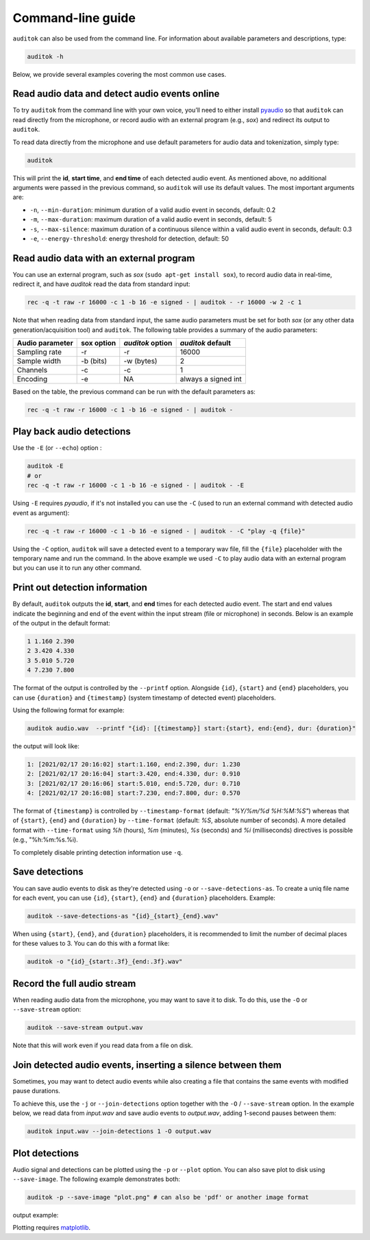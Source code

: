 Command-line guide
==================

``auditok`` can also be used from the command line. For information
about available parameters and descriptions, type:

.. code:: bash

    auditok -h

Below, we provide several examples covering the most common use cases.


Read audio data and detect audio events online
----------------------------------------------

To try ``auditok`` from the command line with your own voice, you’ll need to
either install `pyaudio <https://people.csail.mit.edu/hubert/pyaudio>`_ so
that ``auditok`` can read directly from the microphone, or record audio with
an external program (e.g., `sox`) and redirect its output to ``auditok``.

To read data directly from the microphone and use default parameters for audio
data and tokenization, simply type:

.. code:: bash

    auditok

This will print the **id**, **start time**, and **end time** of each detected
audio event. As mentioned above, no additional arguments were passed in the
previous command, so ``auditok`` will use its default values. The most important
arguments are:


- ``-n``, ``--min-duration``: minimum duration of a valid audio event in seconds, default: 0.2
- ``-m``, ``--max-duration``: maximum duration of a valid audio event in seconds, default: 5
- ``-s``, ``--max-silence``: maximum duration of a continuous silence within a valid audio event in seconds, default: 0.3
- ``-e``, ``--energy-threshold``: energy threshold for detection, default: 50


Read audio data with an external program
----------------------------------------
You can use an external program, such as `sox` (``sudo apt-get install sox``),
to record audio data in real-time, redirect it, and have `auditok` read the data
from standard input:

.. code:: bash

    rec -q -t raw -r 16000 -c 1 -b 16 -e signed - | auditok - -r 16000 -w 2 -c 1

Note that when reading data from standard input, the same audio parameters must
be set for both `sox` (or any other data generation/acquisition tool) and ``auditok``.
The following table provides a summary of the audio parameters:

+-----------------+------------+------------------+-----------------------+
| Audio parameter | sox option | `auditok` option | `auditok` default     |
+=================+============+==================+=======================+
| Sampling rate   | -r         | -r               |                 16000 |
+-----------------+------------+------------------+-----------------------+
| Sample width    | -b (bits)  | -w (bytes)       |                     2 |
+-----------------+------------+------------------+-----------------------+
| Channels        | -c         | -c               |                     1 |
+-----------------+------------+------------------+-----------------------+
| Encoding        | -e         | NA               | always a signed int   |
+-----------------+------------+------------------+-----------------------+

Based on the table, the previous command can be run with the default parameters as:

.. code:: bash

    rec -q -t raw -r 16000 -c 1 -b 16 -e signed - | auditok -


Play back audio detections
--------------------------

Use the ``-E`` (or ``--echo``) option :

.. code:: bash

    auditok -E
    # or
    rec -q -t raw -r 16000 -c 1 -b 16 -e signed - | auditok - -E


Using ``-E`` requires `pyaudio`, if it's not installed you can use the ``-C``
(used to run an external command with detected audio event as argument):

.. code:: bash

    rec -q -t raw -r 16000 -c 1 -b 16 -e signed - | auditok - -C "play -q {file}"

Using the ``-C`` option, ``auditok`` will save a detected event to a temporary wav
file, fill the ``{file}`` placeholder with the temporary name and run the
command. In the above example we used ``-C`` to play audio data with an external
program but you can use it to run any other command.


Print out detection information
-------------------------------

By default, ``auditok`` outputs the **id**, **start**, and **end** times for each
detected audio event. The start and end values indicate the beginning and end of
the event within the input stream (file or microphone) in seconds. Below is an
example of the output in the default format:

.. code:: bash

    1 1.160 2.390
    2 3.420 4.330
    3 5.010 5.720
    4 7.230 7.800

The format of the output is controlled by the ``--printf`` option. Alongside
``{id}``, ``{start}`` and ``{end}`` placeholders, you can use ``{duration}`` and
``{timestamp}`` (system timestamp of detected event) placeholders.

Using the following format for example:

.. code:: bash

    auditok audio.wav  --printf "{id}: [{timestamp}] start:{start}, end:{end}, dur: {duration}"

the output will look like:

.. code:: bash

    1: [2021/02/17 20:16:02] start:1.160, end:2.390, dur: 1.230
    2: [2021/02/17 20:16:04] start:3.420, end:4.330, dur: 0.910
    3: [2021/02/17 20:16:06] start:5.010, end:5.720, dur: 0.710
    4: [2021/02/17 20:16:08] start:7.230, end:7.800, dur: 0.570


The format of ``{timestamp}`` is controlled by ``--timestamp-format`` (default:
`"%Y/%m/%d %H:%M:%S"`) whereas that of ``{start}``, ``{end}`` and ``{duration}``
by ``--time-format`` (default: `%S`, absolute number of seconds). A more detailed
format with ``--time-format`` using `%h` (hours), `%m` (minutes), `%s` (seconds)
and `%i` (milliseconds) directives is possible (e.g., "%h:%m:%s.%i).

To completely disable printing detection information use ``-q``.

Save detections
---------------

You can save audio events to disk as they're detected using ``-o`` or
``--save-detections-as``. To create a uniq file name for each event, you can use
``{id}``, ``{start}``, ``{end}`` and ``{duration}`` placeholders. Example:


.. code:: bash

    auditok --save-detections-as "{id}_{start}_{end}.wav"

When using ``{start}``, ``{end}``, and ``{duration}`` placeholders, it is
recommended to limit the number of decimal places for these values to 3. You
can do this with a format like:

.. code:: bash

    auditok -o "{id}_{start:.3f}_{end:.3f}.wav"


Record the full audio stream
----------------------------

When reading audio data from the microphone, you may want to save it to disk.
To do this, use the ``-O`` or ``--save-stream`` option:

.. code:: bash

    auditok --save-stream output.wav

Note that this will work even if you read data from a file on disk.


Join detected audio events, inserting a silence between them
------------------------------------------------------------

Sometimes, you may want to detect audio events while also
creating a file that contains the same events with modified
pause durations.

To achieve this, use the ``-j`` or ``--join-detections`` option together
with the ``-O`` / ``--save-stream`` option. In the example below, we
read data from `input.wav` and save audio events to `output.wav`, adding
1-second pauses between them:


.. code:: bash

    auditok input.wav --join-detections 1 -O output.wav

Plot detections
---------------

Audio signal and detections can be plotted using the ``-p`` or ``--plot`` option.
You can also save plot to disk using ``--save-image``. The following example
demonstrates both:

.. code:: bash

    auditok -p --save-image "plot.png" # can also be 'pdf' or another image format

output example:

.. image:: figures/example_1.png

Plotting requires `matplotlib <https://matplotlib.org/stable/index.html>`_.
